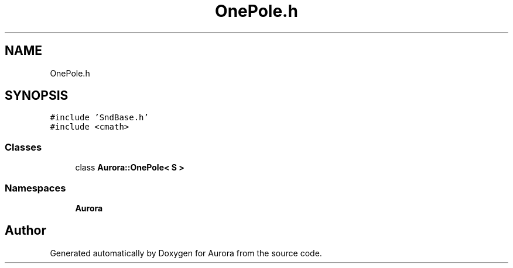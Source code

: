 .TH "OnePole.h" 3 "Mon Dec 27 2021" "Version 0.1" "Aurora" \" -*- nroff -*-
.ad l
.nh
.SH NAME
OnePole.h
.SH SYNOPSIS
.br
.PP
\fC#include 'SndBase\&.h'\fP
.br
\fC#include <cmath>\fP
.br

.SS "Classes"

.in +1c
.ti -1c
.RI "class \fBAurora::OnePole< S >\fP"
.br
.in -1c
.SS "Namespaces"

.in +1c
.ti -1c
.RI " \fBAurora\fP"
.br
.in -1c
.SH "Author"
.PP 
Generated automatically by Doxygen for Aurora from the source code\&.
